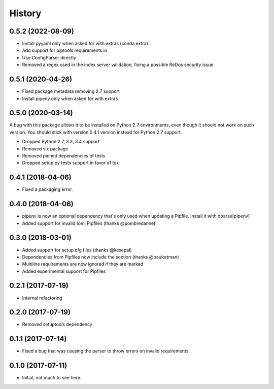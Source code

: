 =======
History
=======

0.5.2 (2022-08-09)
------------------

* Install pyyaml only when asked for with extras (conda extra)
* Add support for piptools requirements.in
* Use ConfigParser directly
* Removed a regex used in the index server validation, fixing a possible ReDos security issue

0.5.1 (2020-04-26)
------------------

* Fixed package metadata removing 2.7 support
* Install pipenv only when asked for with extras

0.5.0 (2020-03-14)
------------------

A bug with this package allows it to be installed on Python 2.7 environments,
even though it should not work on such version. You should stick with version
0.4.1 version instead for Python 2.7 support.

* Dropped Python 2.7, 3.3, 3.4 support
* Removed six package
* Removed pinned dependencies of tests
* Dropped setup.py tests support in favor of tox

0.4.1 (2018-04-06)
------------------

* Fixed a packaging error.

0.4.0 (2018-04-06)
------------------

* pipenv is now an optional dependency that's only used when updating a Pipfile. Install it with dparse[pipenv]
* Added support for invalid toml Pipfiles (thanks @pombredanne)


0.3.0 (2018-03-01)
------------------

* Added support for setup.cfg files (thanks @kexepal)
* Dependencies from Pipfiles now include the section (thanks @paulortman)
* Multiline requirements are now ignored if they are marked
* Added experimental support for Pipfiles

0.2.1 (2017-07-19)
------------------

* Internal refactoring

0.2.0 (2017-07-19)
------------------

* Removed setuptools dependency


0.1.1 (2017-07-14)
------------------

* Fixed a bug that was causing the parser to throw errors on invalid requirements.

0.1.0 (2017-07-11)
------------------

* Initial, not much to see here.

